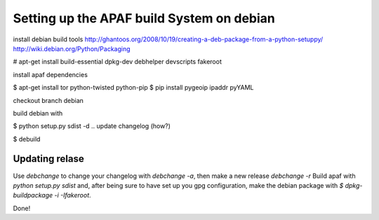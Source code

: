 ==========================================
Setting up the APAF build System on debian
==========================================

install debian build tools
http://ghantoos.org/2008/10/19/creating-a-deb-package-from-a-python-setuppy/
http://wiki.debian.org/Python/Packaging

# apt-get install build-essential dpkg-dev debhelper devscripts fakeroot

install apaf dependencies

$ apt-get install tor python-twisted python-pip
$ pip install pygeoip ipaddr pyYAML

checkout branch debian

build debian with

$ python setup.py sdist -d ..
update changelog (how?)

$ debuild


Updating relase
---------------

Use `debchange` to change your changelog with `debchange -a`, then make a new release `debchange -r`
Build apaf with `python setup.py sdist` and, after being sure to have set up you gpg configuration, make the debian package with `$ dpkg-buildpackage -i -Ifakeroot`.

Done!



